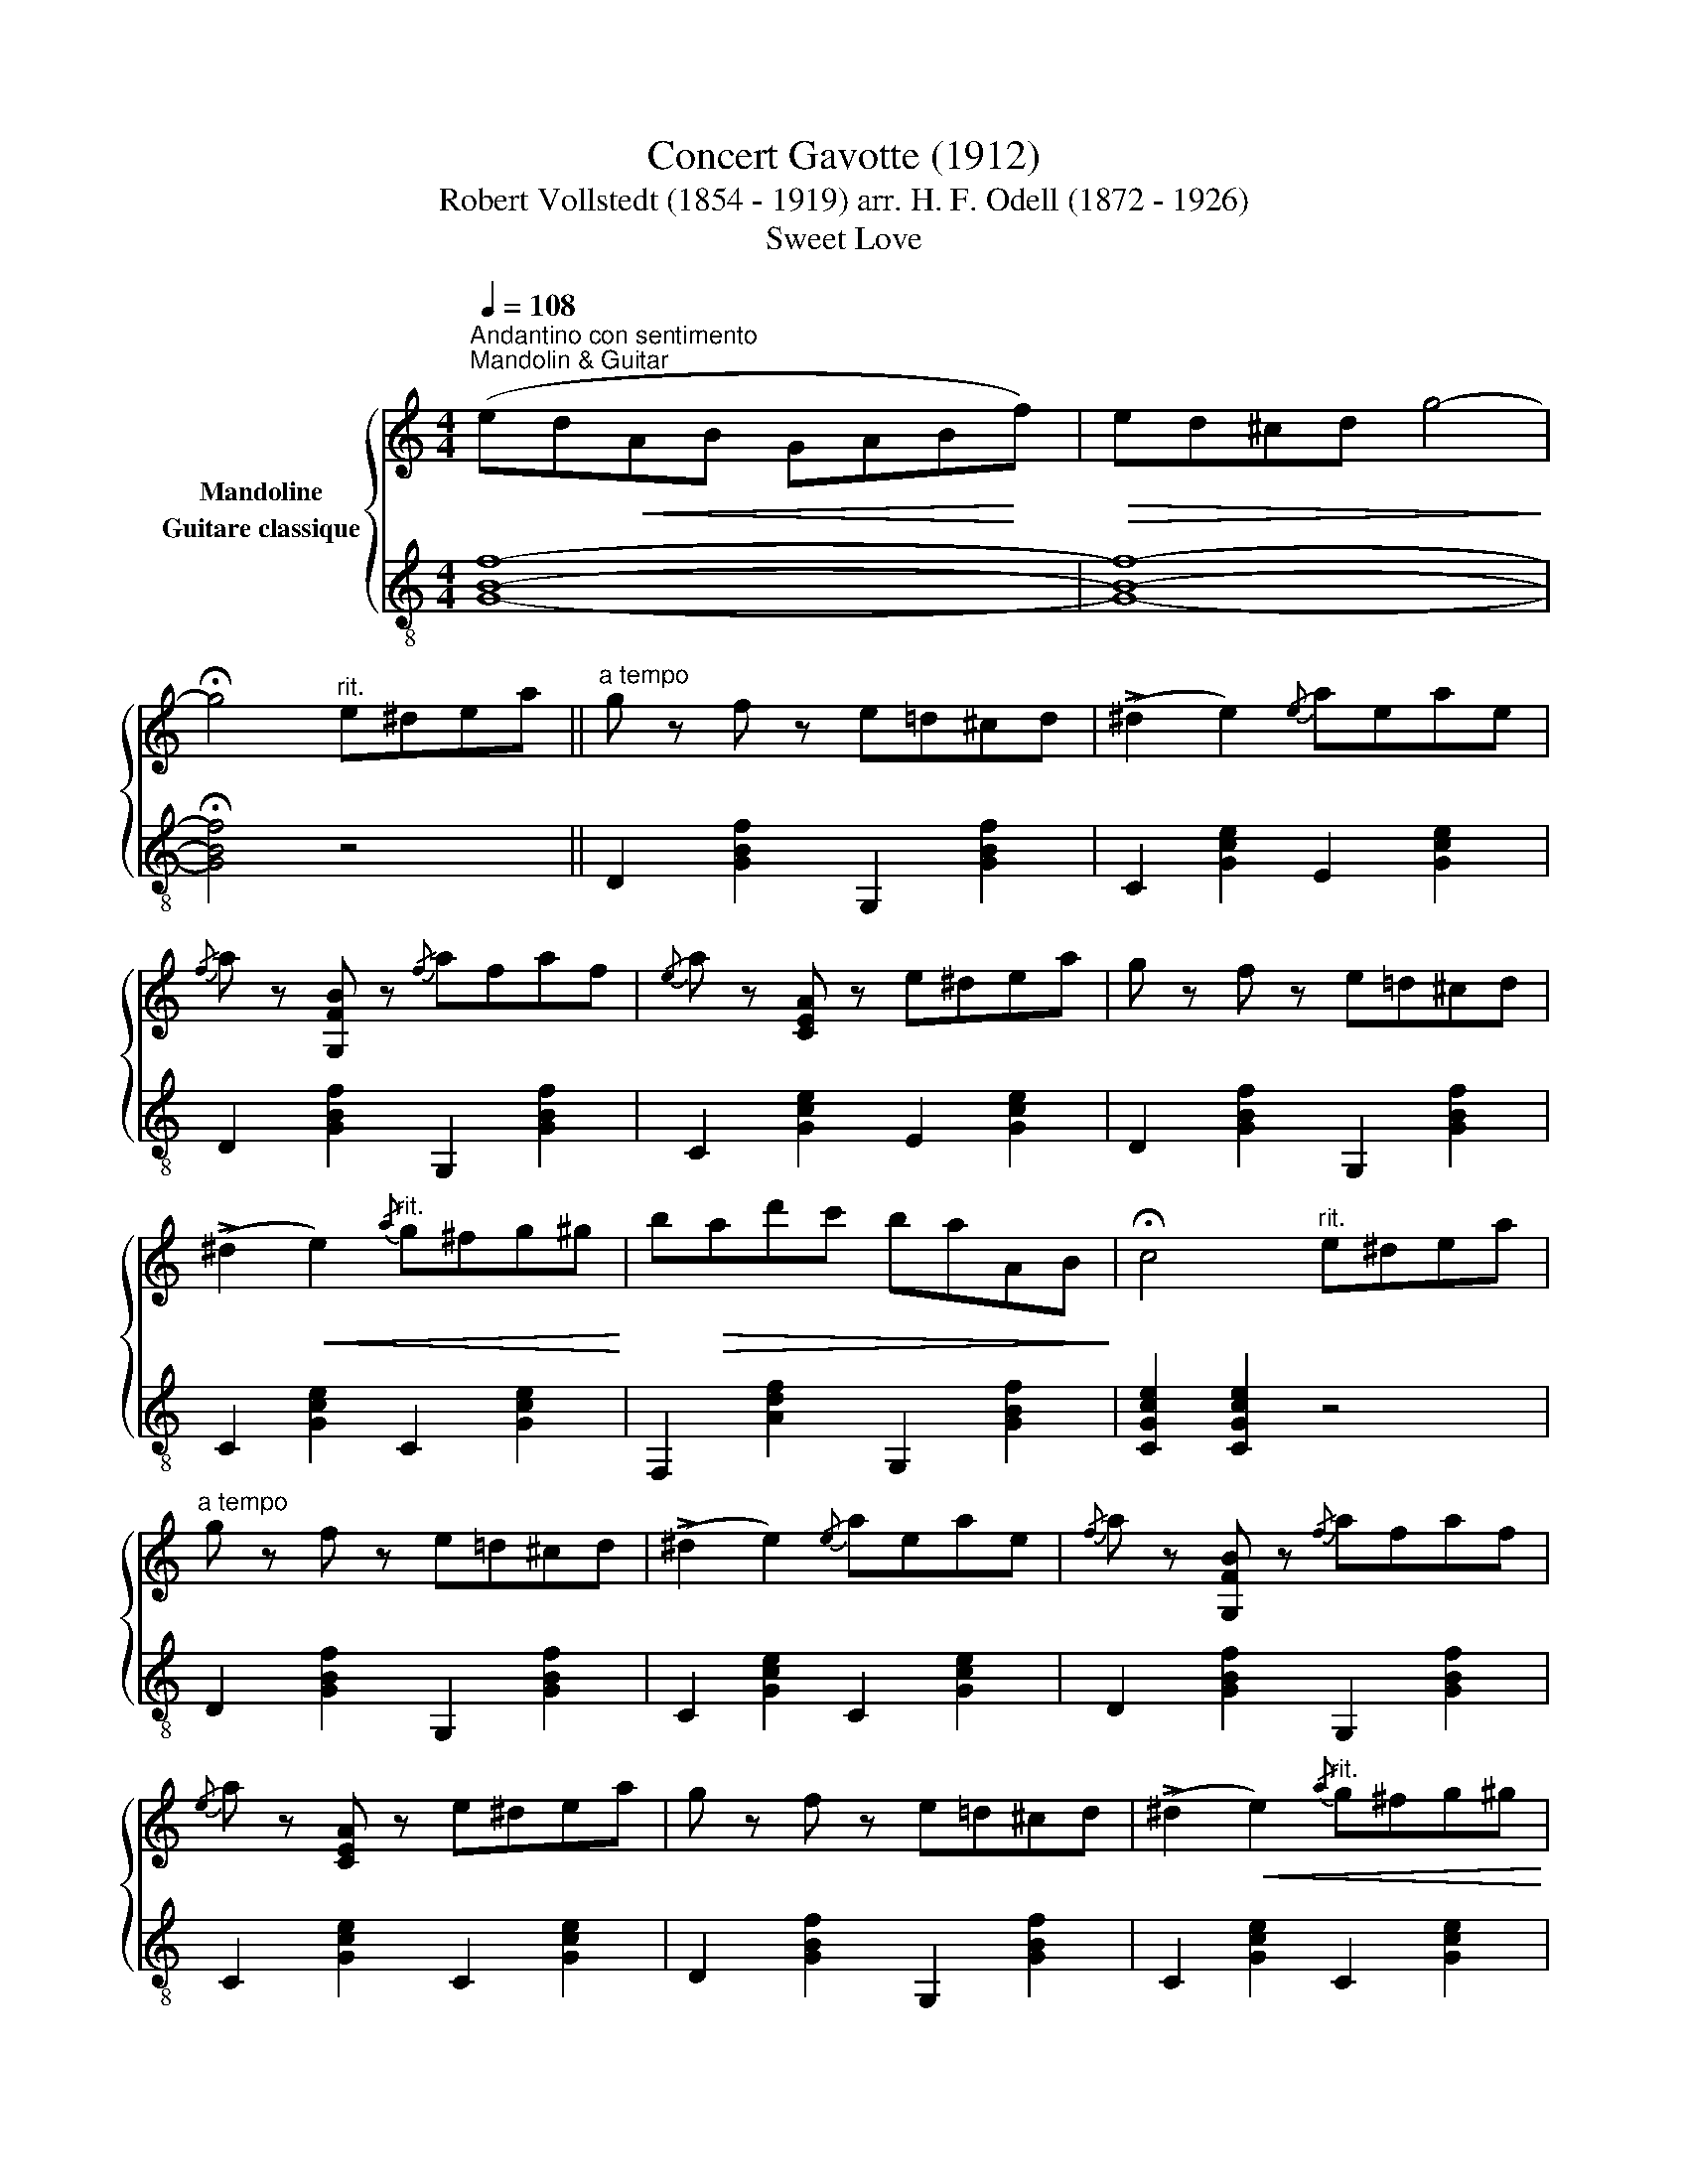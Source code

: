 X:1
T:Concert Gavotte (1912) 
T:Robert Vollstedt (1854 - 1919) arr. H. F. Odell (1872 - 1926)
T:Sweet Love
%%score { 1 ( 2 3 ) }
L:1/8
Q:1/4=108
M:4/4
K:C
V:1 treble nm="Mandoline"
V:2 treble-8 nm="Guitare classique"
V:3 treble-8 
V:1
"_""^Andantino con sentimento""^Mandolin & Guitar" (ed!<(!AB GAB!<)!f) |!>(! ed^cd g4-!>)! | %2
 !fermata!g4"^rit." e^dea ||"^a tempo""_" g z f z e=d^cd | (!>!^d2 e2){/e} aeae | %5
{/f} a z [G,FB] z{/f} afaf |{/e} a z [CEA] z e^dea | g z f z e=d^cd | %8
 (!>!^d2!<(! e2)"^rit."{/a} g^fg^g!<)! | b!>(!ad'c' baAB!>)! | !fermata!c4"^rit." e^dea | %11
"^a tempo" g z f z e=d^cd | (!>!^d2 e2){/e} aeae |{/f} a z [G,FB] z{/f} afaf | %14
{/e} a z [CEA] z e^dea | g z f z e=d^cd | (!>!^d2!<(! e2)"^rit."{/a} g^fg^g!<)! | %17
 b!>(!ad'c' baAB!>)! | !fermata!c4"^Più mosso.""_" e^dea || ec'ba gfc=d | c4{/f} e^dec' | %21
 b z a z !>!a!>!b!>!c'!>!d' | !>!e'4 e^def | ec'ba gfc=d | e4{/e} e'd'c'b | ae{/g} f>e edcB | %26
 A4 e^def | ec'ba gfc=d | e4{/f} e^dec' | b z a z !>!a!>!b!>!c'!>!d' | !>!e'4 e^def | ec'ba gfc=d | %32
 e4 (edba) |"^rit." (gf^GA!>(! ed^ce) |(x=G)!>)!"_"(^dG/) !fermata!z/"_""^rit." edea || %35
"^a tempo" g z f z e=d^cd | (!>!^d2 e2){/e} aeae |{/f} a z [G,FB] z{/f} afaf | %38
{/e} a z [CEA] z e^dea | g z f z e=d^cd | (!>!^d2!<(! e2)"^rit."{/a} g^fg^g!<)! | %41
 b!>(!ad'c' baAB!>)!!dacoda! | c4- c z z2 |:[K:F]"^a tempo""_""_cantabile" (d3 c AFED) | %44
{DE} (D4 C4) |!<(! (cdef b3 a)!<)! |!>(! (a3 g d4)!>)! |!<(! (e3 d BD!<)!^CD) |!>(! (A4 G4)!>)! | %49
"_string" (!>!a!>!g!<(!!>!e!>!c !>!=B!>!c!>!e>!>!d)!<)! |!>(! (c3 c A4)!>)! | %51
"^a tempo" (d3 c AFED) |{DE} (D4 C4) |!<(! (cdef b3 a)!<)! |!>(! (a3 g!>)! d!<(!gbd')!<)! | %55
"_" (f'3 f ef e'>d') | (!>!d'!>!c'!>!a"^rit."!>!f !>!c!>!=B,!>(!!>!C!>!_B) | (A6 G2!>)! |1 %58
"_" F)!<(!(CDE!<)!!>(! FGAB)!>)! :|2"_"!>(! F4-"_" F2!>)! z2!D.C.! ||O"_" c4!<(! (GABe)!<)! | %61
 (d!>(!c/B/ AB!>)! G/!<(!A/B/c/ d^d)!<)! | e/!>(!a/g/e/ c/A/G/!>)!E/!<(! (gabe')!<)! | %63
!>(! (d'c'/b/ ab!>)! g/!<(!a/b/c'/ d'g')!<)! |!>(! c'4 (d'/!>)!"_"c'/!>(!b/c'/ b/c'/d'/^d'/!>)! | %65
"_" e'4)!>(! (g3 c')!>)! |"_" c'4- !fermata!c'2 z2 |] %67
V:2
 [GBf]8- | [GBf]8- | !fermata![GBf]4 z4 || D2 [GBf]2 G,2 [GBf]2 | C2 [Gce]2 E2 [Gce]2 | %5
 D2 [GBf]2 G,2 [GBf]2 | C2 [Gce]2 E2 [Gce]2 | D2 [GBf]2 G,2 [GBf]2 | C2 [Gce]2 C2 [Gce]2 | %9
 F,2 [Adf]2 G,2 [GBf]2 | [CGce]2 [CGce]2 z4 | D2 [GBf]2 G,2 [GBf]2 | C2 [Gce]2 C2 [Gce]2 | %13
 D2 [GBf]2 G,2 [GBf]2 | C2 [Gce]2 C2 [Gce]2 | D2 [GBf]2 G,2 [GBf]2 | C2 [Gce]2 C2 [Gce]2 | %17
 F,2 [Adf]2 G,2 [GBf]2 | [CGce]2 [CGce]2 z4 || A,2 [Ace]2 A,2 [Adf]2 | A,2 [Ace]2 ^G,2 [Bde]2 | %21
 A,2 [Ace]2 F2 [Adf]2 | [E^GBe]DCB, A,2 [Ace]2 | A,2 [Ace]2 A,2 [Adf]2 | A,2 [Ace]2 [DABf]4 | %25
 [EAce]4 E,2 [^Gde]2 | A,2 [Ace]2 z4 | A,2 [Ace]2 A,2 [Adf]2 | A,2 [Ace]2 ^G,2 [Bde]2 | %29
 A,2 [Ace]2 F2 [Adf]2 | [E^GBe]DCB, A,2 [Ace]2 | A,2 [Ace]2 A,2 [Adf]2 | A,2 [Ace]2 F,2 [Adf]2 | %33
 D2 [Adf]2 [G,GBf]2 [^Ae]2 | [G,GBf]2- [G,GBf]-[G,GBf]/ z/ z4 || D2 [GBf]2 G,2 [GBf]2 | %36
 C2 [Gce]2 E2 [Gce]2 | D2 [GBf]2 G,2 [GBf]2 | C2 [Gce]2 C2 [Gce]2 | D2 [GBf]2 G,2 [GBf]2 | %40
 C2 [Gce]2 C2 [Gce]2 | F,2 [Adf]2 G,2 [GBf]2 | [CGce]2 !>!G,2 !>!C z z2 |: %43
[K:F] z2 [Acf]2 [Acf]2 [Acf]2 | z2 A2 c2 f2 | z2 [Acf]2 [Acf]2 [Acf]2 | z2 [Bdg]2 [Bdg]2 [Bdg]2 | %47
 x8 | z2 [Bce]2 [Bce]2 [Bce]2 | x8 | z2 [Acf]2 [Acf]2 [Acf]2 | x8 | z2 A2 c2 f2 | %53
 F2 [Acf]2 D2 [Ac^f]2 | z2 [Bdg]2 [Bdg]2 [Bdg]2 | z2 [^Gdf]2 [Gdf]2 [Gdf]2 | C2 [Acf]2 [Acf] z z2 | %57
 C2 [Bce]2 [Bce]2 [Bce]2 |1 [FAcf]2 z2 z4 :|2 [FAcf]DCA, F,2 z2 || C2 [Gce]2 !>![G,GBf]4 | %61
 [G,Gce]4 !>![G,GBf]4 | [CGce]4 z4 | z8 | z8 | z8 | z4 !fermata!z2 z2 |] %67
V:3
 x8 | x8 | x8 || x8 | x8 | x8 | x8 | x8 | x8 | x8 | x8 | x8 | x8 | x8 | x8 | x8 | x8 | x8 | x8 || %19
 x8 | x8 | x8 | x8 | x8 | x8 | x8 | x8 | x8 | x8 | x8 | x8 | x8 | x8 | x8 | x8 || x8 | x8 | x8 | %38
 x8 | x8 | x8 | x8 | x8 |:[K:F] F,4 z4 | F,4 z4 | F,4 z4 | B,4 z4 | x8 | C4 z4 | x8 | F,4 z4 | x8 | %52
 F,4 z4 | x8 | G,4 z4 | =B,4 z4 | x8 | x8 |1 x8 :|2 x8 || x8 | x8 | x8 | x8 | x8 | x8 | x8 |] %67

